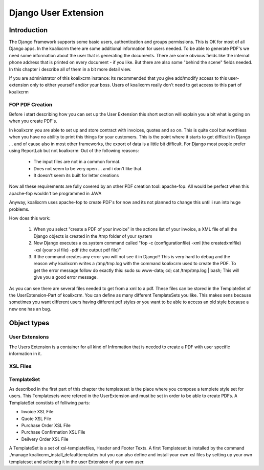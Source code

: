 .. highlight:: rst

Django User Extension
=====================

Introduction
------------

The Django Framework supports some basic users, authentication and groups permissions. This is OK for most of all
Django apps. In the koalixcrm there are some additional information for users needed. To be able to generate PDF's
we need some information about the user that is generating the documents. There are some obvious fields like the 
internal phone address that is printed on every document - if you like. But there are also some "behind the scene" fields
needed. In this chapter i describe all of them in a bit more detail view.

If you are administrator of this koalixcrm instance: Its recommended that you give add/modify access to this user-extension
only to either yourself and/or your boss. Users of koalixcrm really don't need to get access to this part of koalixcrm

FOP PDF Creation
^^^^^^^^^^^^^^^^

Before i start describing how you can set up the User Extension this short section will explain you a bit what is going on when you create PDF's.

In koalixcrm you are able to set up and store contract with invoices, quotes and so on. This is quite cool but worthless when you have no ability to 
print this things for your customers. This is the point where it starts to get difficult in Django ... and of cause also in most other frameworks, the
export of data is a little bit difficult. For Django most people prefer using ReportLab but not koalixcrm: Out of the following reasons:

 - The input files are not in a common format.
 - Does not seem to be very open ... and i don't like that.
 - It doesn't seem its built for letter creations

Now all these requirements are fully covered by an other PDF creation tool: apache-fop. All would be perfect when this apache-fop wouldn't be programmed in JAVA

Anyway, koalixcrm uses apache-fop to create PDF's for now and its not planned to change this until i run into huge problems.

How does this work:

  1. When you select "create a PDF of your invoice" in the actions list of your invoice, a XML file of all the Django objects is created in the /tmp folder of your system
  2. Now Django executes a os.system command called "fop -c (configurationfile) -xml (the createdxmlfile) -xsl (your xsl file) -pdf (the output pdf file)"
  3. If the command creates any error you will not see it in Django!! This is very hard to debug and the reason why koalixcrm writes a /tmp/tmp.log with the command koalixcrm used to create
     the PDF. To get the error message follow do exactly this: sudo su www-data; cd; cat /tmp/tmp.log | bash; This will give you a good error message.

As you can see there are several files needed to get from a xml to a pdf. These files can be stored in the TemplateSet of the UserExtension-Part of koalixcrm. You can define as many different TemplateSets
you like. This makes sens because sometimes you want different users having different pdf styles or you want to be able to access an old style because a new one has an bug.

Object types
------------

User Extensions
^^^^^^^^^^^^^^^

The Users Extension is a container for all kind of Infromation that is needed to create a PDF with user specific information in it.


XSL Files
^^^^^^^^^


TemplateSet
^^^^^^^^^^^

As described in the first part of this chapter the templateset is the place where you compose a templete style set for users. This Templatesets were refered in the UserExtension and must be
set in order to be able to create PDFs. A TemplateSet constists of folliwing parts:

- Invoice XSL File
- Quote XSL File
- Purchase Order XSL File
- Purchase Confirmation XSL File
- Deilvery Order XSL File


A TemplateSet is a set of xsl-templatefiles, Header and Footer Texts. A first Templateset is installed by the command
./manage koalixcrm_install_defaulttemplates but you can also define and install your own xsl files by setting up your own 
templateset and selecting it in the user Extension of your own user.
